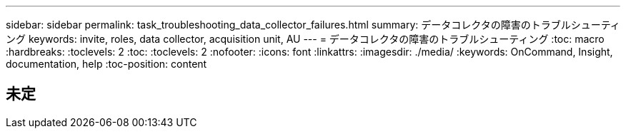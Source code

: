 ---
sidebar: sidebar 
permalink: task_troubleshooting_data_collector_failures.html 
summary: データコレクタの障害のトラブルシューティング 
keywords: invite, roles, data collector, acquisition unit, AU 
---
= データコレクタの障害のトラブルシューティング
:toc: macro
:hardbreaks:
:toclevels: 2
:toc: 
:toclevels: 2
:nofooter: 
:icons: font
:linkattrs: 
:imagesdir: ./media/
:keywords: OnCommand, Insight, documentation, help
:toc-position: content



toc::[]


== 未定
